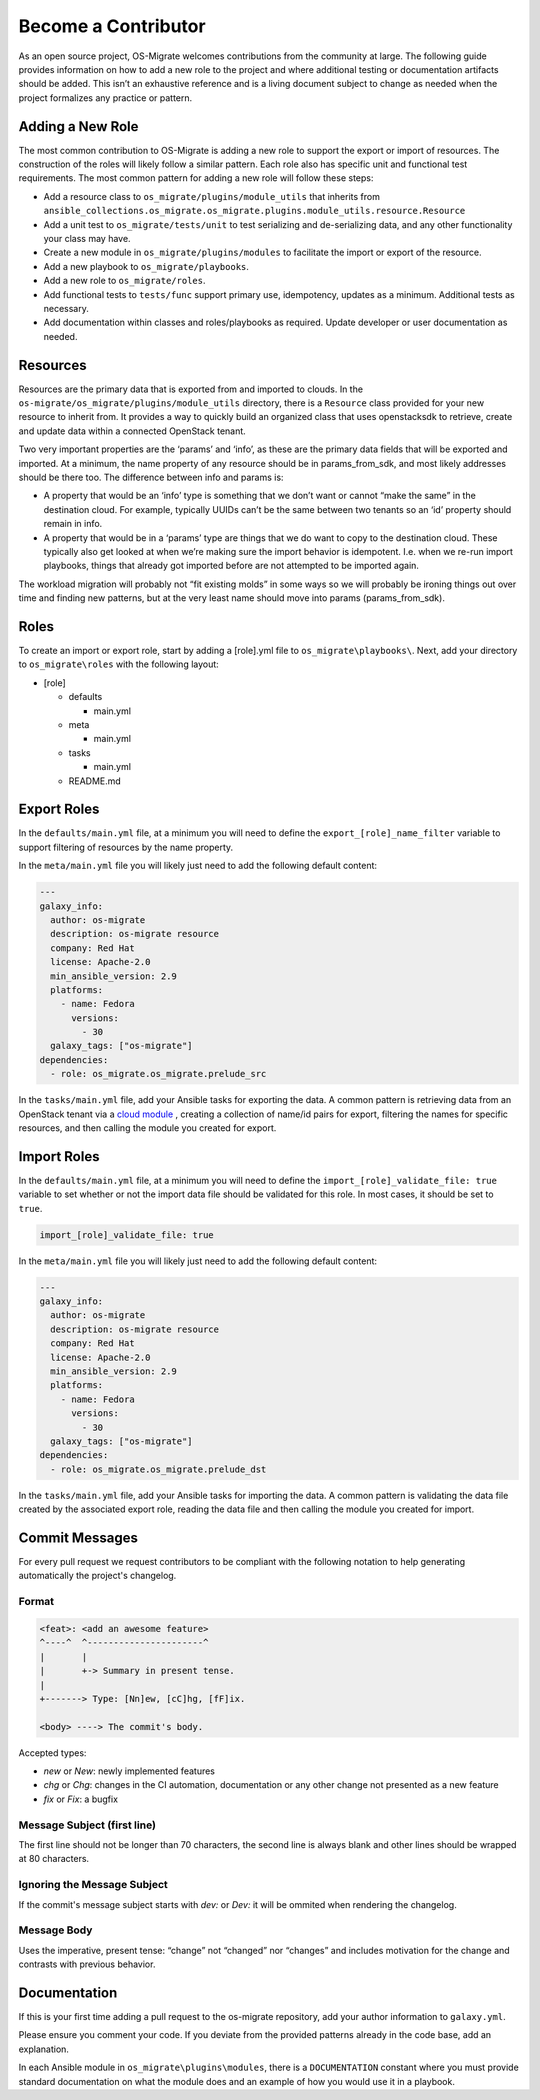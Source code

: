 Become a Contributor
====================

As an open source project, OS-Migrate welcomes contributions from the
community at large. The following guide provides information on how to
add a new role to the project and where additional testing or
documentation artifacts should be added. This isn’t an exhaustive
reference and is a living document subject to change as needed when the
project formalizes any practice or pattern.

Adding a New Role
-----------------

The most common contribution to OS-Migrate is adding a new role to
support the export or import of resources. The construction of the roles
will likely follow a similar pattern. Each role also has specific unit
and functional test requirements. The most common pattern for adding a
new role will follow these steps:

-  Add a resource class to ``os_migrate/plugins/module_utils`` that
   inherits from
   ``ansible_collections.os_migrate.os_migrate.plugins.module_utils.resource.Resource``

-  Add a unit test to ``os_migrate/tests/unit`` to test serializing and
   de-serializing data, and any other functionality your class may have.

-  Create a new module in ``os_migrate/plugins/modules`` to facilitate
   the import or export of the resource.

-  Add a new playbook to ``os_migrate/playbooks``.

-  Add a new role to ``os_migrate/roles``.

-  Add functional tests to ``tests/func`` support primary use,
   idempotency, updates as a minimum. Additional tests as necessary.

-  Add documentation within classes and roles/playbooks as required.
   Update developer or user documentation as needed.

Resources
---------

Resources are the primary data that is exported from and imported to
clouds. In the ``os-migrate/os_migrate/plugins/module_utils`` directory,
there is a ``Resource`` class provided for your new resource to inherit
from. It provides a way to quickly build an organized class that uses
openstacksdk to retrieve, create and update data within a connected
OpenStack tenant.

Two very important properties are the ‘params’ and ‘info’, as these are
the primary data fields that will be exported and imported. At a
minimum, the name property of any resource should be in params_from_sdk,
and most likely addresses should be there too. The difference between
info and params is:

-  A property that would be an ‘info’ type is something that we don’t
   want or cannot “make the same” in the destination cloud. For example,
   typically UUIDs can’t be the same between two tenants so an ‘id’
   property should remain in info.

-  A property that would be in a ‘params’ type are things that we do
   want to copy to the destination cloud. These typically also get
   looked at when we’re making sure the import behavior is idempotent.
   I.e. when we re-run import playbooks, things that already got
   imported before are not attempted to be imported again.

The workload migration will probably not “fit existing molds” in some
ways so we will probably be ironing things out over time and finding new
patterns, but at the very least name should move into params
(params_from_sdk).

Roles
-----

To create an import or export role, start by adding a [role].yml file to
``os_migrate\playbooks\``. Next, add your directory to
``os_migrate\roles`` with the following layout:

-  [role]

   -  defaults

      -  main.yml

   -  meta

      -  main.yml

   -  tasks

      -  main.yml

   -  README.md

Export Roles
------------

In the ``defaults/main.yml`` file, at a minimum you will need to define
the ``export_[role]_name_filter`` variable to support filtering of
resources by the name property.

In the ``meta/main.yml`` file you will likely just need to add the
following default content:

.. code:: yaml

   ---
   galaxy_info:
     author: os-migrate
     description: os-migrate resource
     company: Red Hat
     license: Apache-2.0
     min_ansible_version: 2.9
     platforms:
       - name: Fedora
         versions:
           - 30
     galaxy_tags: ["os-migrate"]
   dependencies:
     - role: os_migrate.os_migrate.prelude_src

In the ``tasks/main.yml`` file, add your Ansible tasks for exporting the
data. A common pattern is retrieving data from an OpenStack tenant via a
`cloud
module <https://docs.ansible.com/ansible/latest/modules/list_of_cloud_modules.html#openstack>`__
, creating a collection of name/id pairs for export, filtering the names
for specific resources, and then calling the module you created for
export.

Import Roles
------------

In the ``defaults/main.yml`` file, at a minimum you will need to define
the ``import_[role]_validate_file: true`` variable to set whether or not
the import data file should be validated for this role. In most cases,
it should be set to ``true``.

.. code:: yaml

   import_[role]_validate_file: true

In the ``meta/main.yml`` file you will likely just need to add the
following default content:

.. code:: yaml

   ---
   galaxy_info:
     author: os-migrate
     description: os-migrate resource
     company: Red Hat
     license: Apache-2.0
     min_ansible_version: 2.9
     platforms:
       - name: Fedora
         versions:
           - 30
     galaxy_tags: ["os-migrate"]
   dependencies:
     - role: os_migrate.os_migrate.prelude_dst

In the ``tasks/main.yml`` file, add your Ansible tasks for importing the
data. A common pattern is validating the data file created by the
associated export role, reading the data file and then calling the
module you created for import.


Commit Messages
---------------

For every pull request we request contributors to be compliant with the
following notation to help generating automatically the project's changelog.

Format
^^^^^^

.. code-block:: console

    <feat>: <add an awesome feature>
    ^----^  ^----------------------^
    |       |
    |       +-> Summary in present tense.
    |
    +-------> Type: [Nn]ew, [cC]hg, [fF]ix.

    <body> ----> The commit's body.

Accepted types:

- `new` or `New`: newly implemented features
- `chg` or `Chg`: changes in the CI automation, documentation or any other change not presented as a new feature
- `fix` or `Fix`: a bugfix

Message Subject (first line)
^^^^^^^^^^^^^^^^^^^^^^^^^^^^

The first line should not be longer than 70 characters, the second line is always
blank and other lines should be wrapped at 80 characters.

Ignoring the Message Subject
^^^^^^^^^^^^^^^^^^^^^^^^^^^^

If the commit's message subject starts with `dev:` or `Dev:` it will be
ommited when rendering the changelog. 

Message Body
^^^^^^^^^^^^

Uses the imperative, present tense: “change” not “changed” nor “changes” and
includes motivation for the change and contrasts with previous behavior.

Documentation
-------------

If this is your first time adding a pull request to the os-migrate
repository, add your author information to ``galaxy.yml``.

Please ensure you comment your code. If you deviate from the provided
patterns already in the code base, add an explanation.

In each Ansible module in ``os_migrate\plugins\modules``, there is a
``DOCUMENTATION`` constant where you must provide standard documentation
on what the module does and an example of how you would use it in a
playbook.
